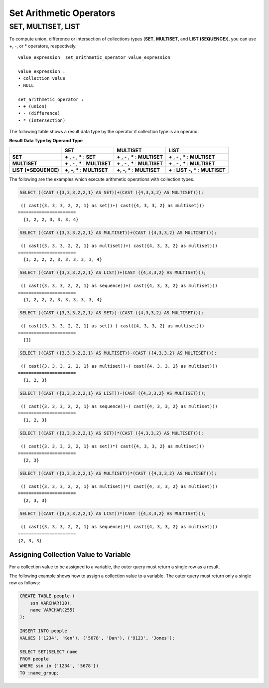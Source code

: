 ************************
Set Arithmetic Operators
************************

SET, MULTISET, LIST
===================

To compute union, difference or intersection of collections types (**SET**, **MULTISET**, and **LIST (SEQUENCE)**), you can use +, -, or * operators, respectively. 

::

    value_expression  set_arithmetic_operator value_expression
     
    value_expression :
    • collection value
    • NULL
     
    set_arithmetic_operator :
    • + (union)
    • - (difference)
    • * (intersection)

The following table shows a result data type by the operator if collection type is an operand.

**Result Data Type by Operand Type**

+-----------------+--------------+--------------+-----------------+
|                 | SET          | MULTISET     | LIST            |
+=================+==============+==============+=================+
| **SET**         | **+**        | **+**        | **+**           |
|                 | ,            | ,            | ,               |
|                 | **-**        | **-**        | **-**           |
|                 | ,            | ,            | ,               |
|                 | **\***       | **\***       | **\***          |
|                 | :            | :            | :               |
|                 | **SET**      | **MULTISET** | **MULTISET**    |
+-----------------+--------------+--------------+-----------------+
| **MULTISET**    | **+**        | **+**        | **+**           |
|                 | ,            | ,            | ,               |
|                 | **-**        | **-**        | **-**           |
|                 | ,            | ,            | ,               |
|                 | **\***       | **\***       | **\***          |
|                 | :            | :            | :               |
|                 | **MULTISET** | **MULTISET** | **MULTISET**    |
+-----------------+--------------+--------------+-----------------+
| **LIST**        | **+, -, ***  | **+, -, ***  | **+**           |
| **(=SEQUENCE)** | :            | :            | :               |
|                 | **MULTISET** | **MULTISET** | **LIST**        |
|                 |              |              | **-, ***        |
|                 |              |              | :               |
|                 |              |              | **MULTISET**    |
+-----------------+--------------+--------------+-----------------+

The following are the examples which execute arithmetic operations with collection types.

.. code-block:: sql

    SELECT ((CAST ({3,3,3,2,2,1} AS SET))+(CAST ({4,3,3,2} AS MULTISET)));

::
    
     (( cast({3, 3, 3, 2, 2, 1} as set))+( cast({4, 3, 3, 2} as multiset)))
    ======================
      {1, 2, 2, 3, 3, 3, 4}
     
.. code-block:: sql

    SELECT ((CAST ({3,3,3,2,2,1} AS MULTISET))+(CAST ({4,3,3,2} AS MULTISET)));
    
::
    
     (( cast({3, 3, 3, 2, 2, 1} as multiset))+( cast({4, 3, 3, 2} as multiset)))
    ======================
      {1, 2, 2, 2, 3, 3, 3, 3, 3, 4}
     
.. code-block:: sql

    SELECT ((CAST ({3,3,3,2,2,1} AS LIST))+(CAST ({4,3,3,2} AS MULTISET)));
    
::
    
     (( cast({3, 3, 3, 2, 2, 1} as sequence))+( cast({4, 3, 3, 2} as multiset)))
    ======================
      {1, 2, 2, 2, 3, 3, 3, 3, 3, 4}
     
.. code-block:: sql

    SELECT ((CAST ({3,3,3,2,2,1} AS SET))-(CAST ({4,3,3,2} AS MULTISET)));
    
::
    
     (( cast({3, 3, 3, 2, 2, 1} as set))-( cast({4, 3, 3, 2} as multiset)))
    ======================
      {1}
     
.. code-block:: sql

    SELECT ((CAST ({3,3,3,2,2,1} AS MULTISET))-(CAST ({4,3,3,2} AS MULTISET)));
    
::
    
     (( cast({3, 3, 3, 2, 2, 1} as multiset))-( cast({4, 3, 3, 2} as multiset)))
    ======================
      {1, 2, 3}
     
.. code-block:: sql

    SELECT ((CAST ({3,3,3,2,2,1} AS LIST))-(CAST ({4,3,3,2} AS MULTISET)));
    
::
    
     (( cast({3, 3, 3, 2, 2, 1} as sequence))-( cast({4, 3, 3, 2} as multiset)))
    ======================
      {1, 2, 3}
     
.. code-block:: sql

    SELECT ((CAST ({3,3,3,2,2,1} AS SET))*(CAST ({4,3,3,2} AS MULTISET)));
    
::
    
     (( cast({3, 3, 3, 2, 2, 1} as set))*( cast({4, 3, 3, 2} as multiset)))
    ======================
      {2, 3}
     
.. code-block:: sql

    SELECT ((CAST ({3,3,3,2,2,1} AS MULTISET))*(CAST ({4,3,3,2} AS MULTISET)));
    
::
    
     (( cast({3, 3, 3, 2, 2, 1} as multiset))*( cast({4, 3, 3, 2} as multiset)))
    ======================
      {2, 3, 3}
     
.. code-block:: sql

    SELECT ((CAST ({3,3,3,2,2,1} AS LIST))*(CAST ({4,3,3,2} AS MULTISET)));
    
::
    
     (( cast({3, 3, 3, 2, 2, 1} as sequence))*( cast({4, 3, 3, 2} as multiset)))
    ======================
    {2, 3, 3}

Assigning Collection Value to Variable
--------------------------------------

For a collection value to be assigned to a variable, the outer query must return a single row as a result. 

The following example shows how to assign a collection value to a variable. The outer query must return only a single row as follows:

.. code-block:: sql

    CREATE TABLE people (
        ssn VARCHAR(10),
        name VARCHAR(255)
    );
    
    INSERT INTO people 
    VALUES ('1234', 'Ken'), ('5678', 'Dan'), ('9123', 'Jones');
    
    SELECT SET(SELECT name
    FROM people
    WHERE ssn in {'1234', '5678'})
    TO :name_group;
